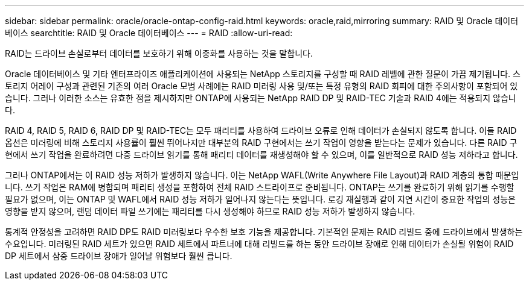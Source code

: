 ---
sidebar: sidebar 
permalink: oracle/oracle-ontap-config-raid.html 
keywords: oracle,raid,mirroring 
summary: RAID 및 Oracle 데이터베이스 
searchtitle: RAID 및 Oracle 데이터베이스 
---
= RAID
:allow-uri-read: 


[role="lead"]
RAID는 드라이브 손실로부터 데이터를 보호하기 위해 이중화를 사용하는 것을 말합니다.

Oracle 데이터베이스 및 기타 엔터프라이즈 애플리케이션에 사용되는 NetApp 스토리지를 구성할 때 RAID 레벨에 관한 질문이 가끔 제기됩니다. 스토리지 어레이 구성과 관련된 기존의 여러 Oracle 모범 사례에는 RAID 미러링 사용 및/또는 특정 유형의 RAID 회피에 대한 주의사항이 포함되어 있습니다. 그러나 이러한 소스는 유효한 점을 제시하지만 ONTAP에 사용되는 NetApp RAID DP 및 RAID-TEC 기술과 RAID 4에는 적용되지 않습니다.

RAID 4, RAID 5, RAID 6, RAID DP 및 RAID-TEC는 모두 패리티를 사용하여 드라이브 오류로 인해 데이터가 손실되지 않도록 합니다. 이들 RAID 옵션은 미러링에 비해 스토리지 사용률이 훨씬 뛰어나지만 대부분의 RAID 구현에서는 쓰기 작업이 영향을 받는다는 문제가 있습니다. 다른 RAID 구현에서 쓰기 작업을 완료하려면 다중 드라이브 읽기를 통해 패리티 데이터를 재생성해야 할 수 있으며, 이를 일반적으로 RAID 성능 저하라고 합니다.

그러나 ONTAP에서는 이 RAID 성능 저하가 발생하지 않습니다. 이는 NetApp WAFL(Write Anywhere File Layout)과 RAID 계층의 통합 때문입니다. 쓰기 작업은 RAM에 병합되며 패리티 생성을 포함하여 전체 RAID 스트라이프로 준비됩니다. ONTAP는 쓰기를 완료하기 위해 읽기를 수행할 필요가 없으며, 이는 ONTAP 및 WAFL에서 RAID 성능 저하가 일어나지 않는다는 뜻입니다. 로깅 재실행과 같이 지연 시간이 중요한 작업의 성능은 영향을 받지 않으며, 랜덤 데이터 파일 쓰기에는 패리티를 다시 생성해야 하므로 RAID 성능 저하가 발생하지 않습니다.

통계적 안정성을 고려하면 RAID DP도 RAID 미러링보다 우수한 보호 기능을 제공합니다. 기본적인 문제는 RAID 리빌드 중에 드라이브에서 발생하는 수요입니다. 미러링된 RAID 세트가 있으면 RAID 세트에서 파트너에 대해 리빌드를 하는 동안 드라이브 장애로 인해 데이터가 손실될 위험이 RAID DP 세트에서 삼중 드라이브 장애가 일어날 위험보다 훨씬 큽니다.
